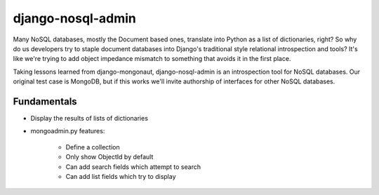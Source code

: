===================
django-nosql-admin
===================

Many NoSQL databases, mostly the Document based ones, translate into Python as a list of dictionaries, right? So why do us developers try to staple document databases into Django's traditional style relational introspection and tools? It's like we're trying to add object impedance mismatch to something that avoids it in the first place.

Taking lessons learned from django-mongonaut, django-nosql-admin is an introspection tool for NoSQL databases. Our original test case is MongoDB, but if this works we'll invite authorship of interfaces for other NoSQL databases.

Fundamentals
============

* Display the results of lists of dictionaries
* mongoadmin.py features:

    * Define a collection
    * Only show ObjectId by default
    * Can add search fields which attempt to search
    * Can add list fields which try to display
